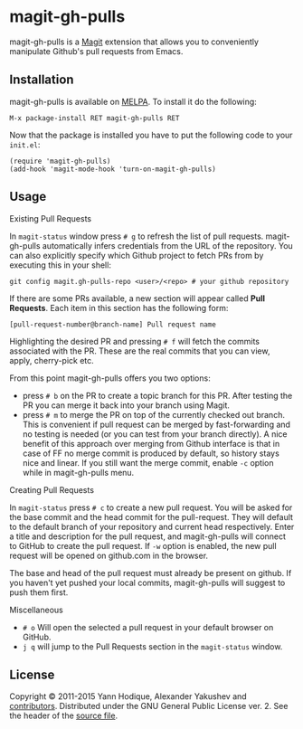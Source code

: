 * magit-gh-pulls

  magit-gh-pulls is a [[https://github.com/magit/magit][Magit]] extension that allows you to conveniently manipulate
  Github's pull requests from Emacs.

** Installation

   magit-gh-pulls is available on [[https://melpa.org/][MELPA]]. To install it do the following:

   : M-x package-install RET magit-gh-pulls RET

   Now that the package is installed you have to put the following code to your
   =init.el=:

   #+BEGIN_SRC elisp
(require 'magit-gh-pulls)
(add-hook 'magit-mode-hook 'turn-on-magit-gh-pulls)
   #+END_SRC

** Usage

***** Existing Pull Requests

      In =magit-status= window press =# g= to refresh the list of pull requests.
      magit-gh-pulls automatically infers credentials from the URL of the
      repository. You can also explicitly specify which Github project to fetch
      PRs from by executing this in your shell:

      : git config magit.gh-pulls-repo <user>/<repo> # your github repository

      If there are some PRs available, a new section will appear called *Pull
      Requests*. Each item in this section has the following form:

      : [pull-request-number@branch-name] Pull request name

      Highlighting the desired PR and pressing =# f= will fetch the commits
      associated with the PR. These are the real commits that you can view,
      apply, cherry-pick etc.

      From this point magit-gh-pulls offers you two options:

      - press =# b= on the PR to create a topic branch for this PR. After
        testing the PR you can merge it back into your branch using Magit.
      - press =# m= to merge the PR on top of the currently checked out branch.
        This is convenient if pull request can be merged by fast-forwarding and
        no testing is needed (or you can test from your branch directly). A nice
        benefit of this approach over merging from Github interface is that in
        case of FF no merge commit is produced by default, so history stays nice
        and linear. If you still want the merge commit, enable =-c= option while
        in magit-gh-pulls menu.

***** Creating Pull Requests

      In =magit-status= press =# c= to create a new pull request. You will be
      asked for the base commit and the head commit for the pull-request. They
      will default to the default branch of your repository and current head
      respectively. Enter a title and description for the pull request, and
      magit-gh-pulls will connect to GitHub to create the pull request. If =-w=
      option is enabled, the new pull request will be opened on github.com in
      the browser.

      The base and head of the pull request must already be present on github.
      If you haven't yet pushed your local commits, magit-gh-pulls will suggest
      to push them first.

***** Miscellaneous

      - =# o= Will open the selected a pull request in your default browser on GitHub.
      - =j q= will jump to the Pull Requests section in the =magit-status= window.

** License

   Copyright © 2011-2015 Yann Hodique, Alexander Yakushev and [[https://github.com/sigma/magit-gh-pulls/graphs/contributors][contributors]].
   Distributed under the GNU General Public License ver. 2. See the header of
   the [[https://github.com/sigma/magit-gh-pulls/blob/master/magit-gh-pulls.el][source file]].
